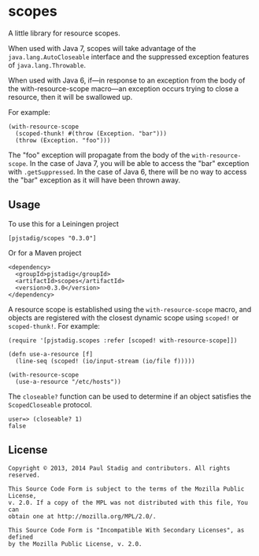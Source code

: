 #+STARTUP: hidestars showall
* scopes
  A little library for resource scopes.

  When used with Java 7, scopes will take advantage of the
  ~java.lang.AutoCloseable~ interface and the suppressed exception features of
  ~java.lang.Throwable~.

  When used with Java 6, if—in response to an exception from the body of the
  with-resource-scope macro—an exception occurs trying to close a resource,
  then it will be swallowed up.

  For example:

  : (with-resource-scope
  :   (scoped-thunk! #(throw (Exception. "bar")))
  :   (throw (Exception. "foo")))

  The "foo" exception will propagate from the body of the ~with-resource-scope~.
  In the case of Java 7, you will be able to access the "bar" exception with
  ~.getSuppressed~.  In the case of Java 6, there will be no way to access the
  "bar" exception as it will have been thrown away.
** Usage
   To use this for a Leiningen project

   : [pjstadig/scopes "0.3.0"]

   Or for a Maven project

   : <dependency>
   :   <groupId>pjstadig</groupId>
   :   <artifactId>scopes</artifactId>
   :   <version>0.3.0</version>
   : </dependency>

   A resource scope is established using the ~with-resource-scope~ macro, and
   objects are registered with the closest dynamic scope using ~scoped!~ or
   ~scoped-thunk!~.  For example:

   : (require '[pjstadig.scopes :refer [scoped! with-resource-scope]])
   : 
   : (defn use-a-resource [f]
   :   (line-seq (scoped! (io/input-stream (io/file f)))))
   : 
   : (with-resource-scope
   :   (use-a-resource "/etc/hosts"))

   The ~closeable?~ function can be used to determine if an object satisfies the
   ~ScopedCloseable~ protocol.

   : user=> (closeable? 1)
   : false
** License
  : Copyright © 2013, 2014 Paul Stadig and contributors. All rights reserved.
  : 
  : This Source Code Form is subject to the terms of the Mozilla Public License,
  : v. 2.0. If a copy of the MPL was not distributed with this file, You can
  : obtain one at http://mozilla.org/MPL/2.0/.
  : 
  : This Source Code Form is "Incompatible With Secondary Licenses", as defined
  : by the Mozilla Public License, v. 2.0.
